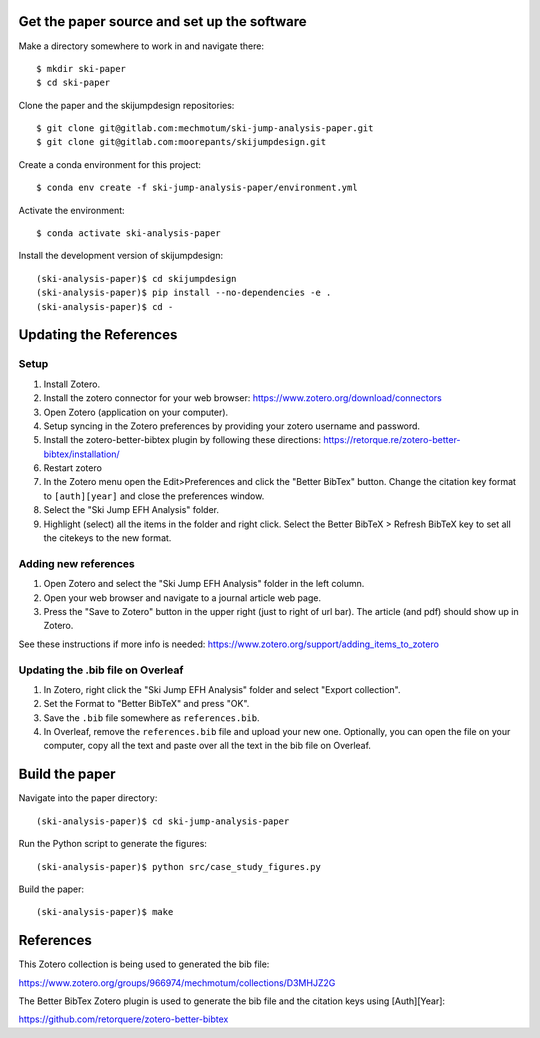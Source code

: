 Get the paper source and set up the software
============================================

Make a directory somewhere to work in and navigate there::

   $ mkdir ski-paper
   $ cd ski-paper

Clone the paper and the skijumpdesign repositories::

   $ git clone git@gitlab.com:mechmotum/ski-jump-analysis-paper.git
   $ git clone git@gitlab.com:moorepants/skijumpdesign.git

Create a conda environment for this project::

   $ conda env create -f ski-jump-analysis-paper/environment.yml

Activate the environment::

   $ conda activate ski-analysis-paper

Install the development version of skijumpdesign::

   (ski-analysis-paper)$ cd skijumpdesign
   (ski-analysis-paper)$ pip install --no-dependencies -e .
   (ski-analysis-paper)$ cd -

Updating the References
=======================

Setup
-----

1. Install Zotero.
2. Install the zotero connector for your web browser: https://www.zotero.org/download/connectors
3. Open Zotero (application on your computer).
4. Setup syncing in the Zotero preferences by providing your zotero username
   and password.
5. Install the zotero-better-bibtex plugin by following these directions: https://retorque.re/zotero-better-bibtex/installation/
6. Restart zotero
7. In the Zotero menu open the Edit>Preferences and click the "Better BibTex"
   button. Change the citation key format to ``[auth][year]`` and close the
   preferences window.
8. Select the "Ski Jump EFH Analysis" folder.
9. Highlight (select) all the items in the folder and right click. Select the
   Better BibTeX > Refresh BibTeX key to set all the citekeys to the new
   format.

Adding new references
---------------------

1. Open Zotero and select the "Ski Jump EFH Analysis" folder in the left
   column.
2. Open your web browser and navigate to a journal article web page.
3. Press the "Save to Zotero" button in the upper right (just to right of url
   bar). The article (and pdf) should show up in Zotero.

See these instructions if more info is needed: https://www.zotero.org/support/adding_items_to_zotero

Updating the .bib file on Overleaf
----------------------------------

1. In Zotero, right click the "Ski Jump EFH Analysis" folder and select "Export
   collection".
2. Set the Format to "Better BibTeX" and press "OK".
3. Save the ``.bib`` file somewhere as ``references.bib``.
4. In Overleaf, remove the ``references.bib`` file and upload your new one.
   Optionally, you can open the file on your computer, copy all the text and
   paste over all the text in the bib file on Overleaf.

Build the paper
===============

Navigate into the paper directory::

   (ski-analysis-paper)$ cd ski-jump-analysis-paper

Run the Python script to generate the figures::

   (ski-analysis-paper)$ python src/case_study_figures.py

Build the paper::

   (ski-analysis-paper)$ make

References
==========

This Zotero collection is being used to generated the bib file:

https://www.zotero.org/groups/966974/mechmotum/collections/D3MHJZ2G

The Better BibTex Zotero plugin is used to generate the bib file and the
citation keys using [Auth][Year]:

https://github.com/retorquere/zotero-better-bibtex
